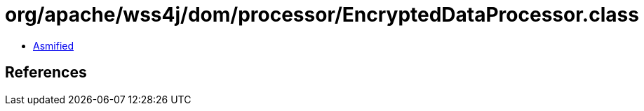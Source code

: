 = org/apache/wss4j/dom/processor/EncryptedDataProcessor.class

 - link:EncryptedDataProcessor-asmified.java[Asmified]

== References

